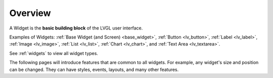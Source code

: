 .. _widget_basics:

========
Overview
========

A Widget is the **basic building block** of the LVGL user interface.

Examples of Widgets: :ref:`Base Widget (and Screen) <base_widget>`,
:ref:`Button <lv_button>`, :ref:`Label <lv_label>`,
:ref:`Image <lv_image>`, :ref:`List <lv_list>`,
:ref:`Chart <lv_chart>`, and :ref:`Text Area <lv_textarea>`.

See :ref:`widgets` to view all widget types.

The following pages will introduce features that are common to all widgets.
For example, any widget's size and position can be changed. They can have
styles, events, layouts, and many other features.
